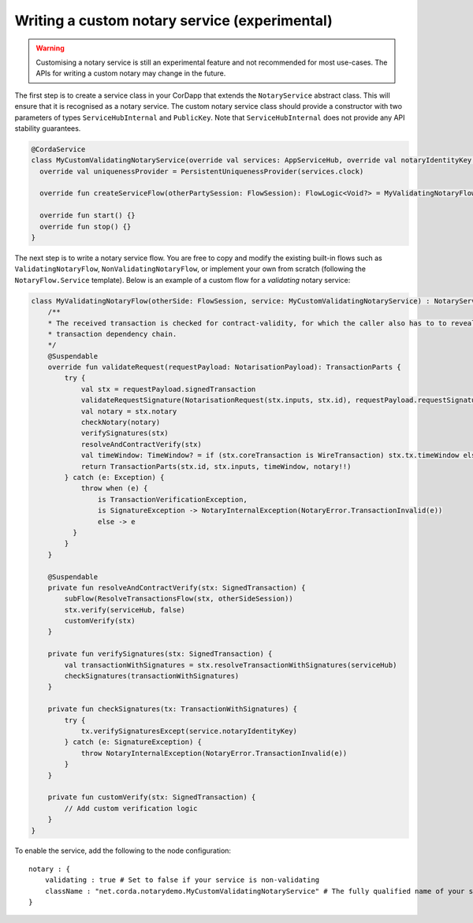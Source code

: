 .. highlight:: kotlin
.. raw:: html

   <script type="text/javascript" src="_static/jquery.js"></script>
   <script type="text/javascript" src="_static/codesets.js"></script>

Writing a custom notary service (experimental)
==============================================

.. warning:: Customising a notary service is still an experimental feature and not recommended for most use-cases. The APIs
   for writing a custom notary may change in the future.

The first step is to create a service class in your CorDapp that extends the ``NotaryService`` abstract class.
This will ensure that it is recognised as a notary service.
The custom notary service class should provide a constructor with two parameters of types ``ServiceHubInternal`` and ``PublicKey``.
Note that ``ServiceHubInternal`` does not provide any API stability guarantees.

.. container:: codeset

    .. code-block:: kotlin

        @CordaService
        class MyCustomValidatingNotaryService(override val services: AppServiceHub, override val notaryIdentityKey: PublicKey) : TrustedAuthorityNotaryService() {
          override val uniquenessProvider = PersistentUniquenessProvider(services.clock)

          override fun createServiceFlow(otherPartySession: FlowSession): FlowLogic<Void?> = MyValidatingNotaryFlow(otherPartySession, this)

          override fun start() {}
          override fun stop() {}
        }

The next step is to write a notary service flow. You are free to copy and modify the existing built-in flows such
as ``ValidatingNotaryFlow``, ``NonValidatingNotaryFlow``, or implement your own from scratch (following the
``NotaryFlow.Service`` template). Below is an example of a custom flow for a *validating* notary service:

.. container:: codeset

    .. code-block:: kotlin

        class MyValidatingNotaryFlow(otherSide: FlowSession, service: MyCustomValidatingNotaryService) : NotaryServiceFlow(otherSide, service) {
            /**
            * The received transaction is checked for contract-validity, for which the caller also has to to reveal the whole
            * transaction dependency chain.
            */
            @Suspendable
            override fun validateRequest(requestPayload: NotarisationPayload): TransactionParts {
                try {
                    val stx = requestPayload.signedTransaction
                    validateRequestSignature(NotarisationRequest(stx.inputs, stx.id), requestPayload.requestSignature)
                    val notary = stx.notary
                    checkNotary(notary)
                    verifySignatures(stx)
                    resolveAndContractVerify(stx)
                    val timeWindow: TimeWindow? = if (stx.coreTransaction is WireTransaction) stx.tx.timeWindow else null
                    return TransactionParts(stx.id, stx.inputs, timeWindow, notary!!)
                } catch (e: Exception) {
                    throw when (e) {
                        is TransactionVerificationException,
                        is SignatureException -> NotaryInternalException(NotaryError.TransactionInvalid(e))
                        else -> e
                  }
                }
            }

            @Suspendable
            private fun resolveAndContractVerify(stx: SignedTransaction) {
                subFlow(ResolveTransactionsFlow(stx, otherSideSession))
                stx.verify(serviceHub, false)
                customVerify(stx)
            }

            private fun verifySignatures(stx: SignedTransaction) {
                val transactionWithSignatures = stx.resolveTransactionWithSignatures(serviceHub)
                checkSignatures(transactionWithSignatures)
            }

            private fun checkSignatures(tx: TransactionWithSignatures) {
                try {
                    tx.verifySignaturesExcept(service.notaryIdentityKey)
                } catch (e: SignatureException) {
                    throw NotaryInternalException(NotaryError.TransactionInvalid(e))
                }
            }

            private fun customVerify(stx: SignedTransaction) {
                // Add custom verification logic
            }
        }

To enable the service, add the following to the node configuration:

.. parsed-literal::

    notary : {
        validating : true # Set to false if your service is non-validating
        className : "net.corda.notarydemo.MyCustomValidatingNotaryService" # The fully qualified name of your service class
    }